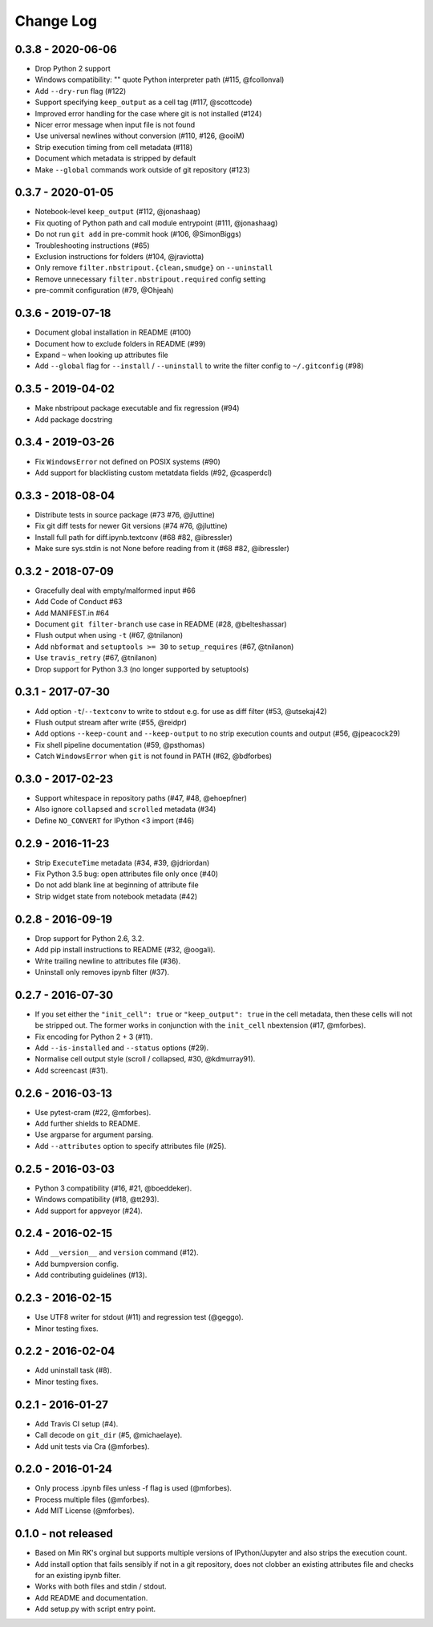 Change Log
==========

0.3.8 - 2020-06-06
------------------

* Drop Python 2 support
* Windows compatibility: "" quote Python interpreter path (#115, @fcollonval)
* Add ``--dry-run`` flag (#122)
* Support specifying ``keep_output`` as a cell tag (#117, @scottcode)
* Improved error handling for the case where git is not installed (#124)
* Nicer error message when input file is not found
* Use universal newlines without conversion (#110, #126, @ooiM)
* Strip execution timing from cell metadata (#118)
* Document which metadata is stripped by default
* Make ``--global`` commands work outside of git repository (#123)

0.3.7 - 2020-01-05
------------------

* Notebook-level ``keep_output`` (#112, @jonashaag)
* Fix quoting of Python path and call module entrypoint (#111, @jonashaag)
* Do not run ``git add`` in pre-commit hook (#106, @SimonBiggs)
* Troubleshooting instructions (#65)
* Exclusion instructions for folders (#104, @jraviotta)
* Only remove ``filter.nbstripout.{clean,smudge}`` on ``--uninstall``
* Remove unnecessary ``filter.nbstripout.required`` config setting
* pre-commit configuration (#79, @Ohjeah)

0.3.6 - 2019-07-18
------------------

* Document global installation in README (#100)
* Document how to exclude folders in README (#99)
* Expand ``~`` when looking up attributes file
* Add ``--global`` flag for ``--install`` / ``--uninstall`` to write the filter
  config to ``~/.gitconfig`` (#98)

0.3.5 - 2019-04-02
------------------

* Make nbstripout package executable and fix regression (#94)
* Add package docstring

0.3.4 - 2019-03-26
------------------
* Fix ``WindowsError`` not defined on POSIX systems (#90)
* Add support for blacklisting custom metatdata fields (#92, @casperdcl)

0.3.3 - 2018-08-04
------------------
* Distribute tests in source package (#73 #76, @jluttine)
* Fix git diff tests for newer Git versions (#74 #76, @jluttine)
* Install full path for diff.ipynb.textconv (#68 #82, @ibressler)
* Make sure sys.stdin is not None before reading from it (#68 #82, @ibressler)

0.3.2 - 2018-07-09
------------------
* Gracefully deal with empty/malformed input #66
* Add Code of Conduct #63
* Add MANIFEST.in #64
* Document ``git filter-branch`` use case in README
  (#28, @belteshassar)
* Flush output when using ``-t`` (#67, @tnilanon)
* Add ``nbformat`` and ``setuptools >= 30`` to ``setup_requires``
  (#67, @tnilanon)
* Use ``travis_retry`` (#67, @tnilanon)
* Drop support for Python 3.3 (no longer supported by setuptools)

0.3.1 - 2017-07-30
------------------
* Add option ``-t``/``--textconv`` to write to stdout e.g. for use as
  diff filter (#53, @utsekaj42)
* Flush output stream after write (#55, @reidpr)
* Add options ``--keep-count`` and ``--keep-output`` to no strip
  execution counts and output (#56, @jpeacock29)
* Fix shell pipeline documentation (#59, @psthomas)
* Catch ``WindowsError`` when ``git`` is not found in PATH
  (#62, @bdforbes)

0.3.0 - 2017-02-23
------------------
* Support whitespace in repository paths (#47, #48, @ehoepfner)
* Also ignore ``collapsed`` and ``scrolled`` metadata (#34)
* Define ``NO_CONVERT`` for IPython <3 import (#46)

0.2.9 - 2016-11-23
------------------
* Strip ``ExecuteTime`` metadata (#34, #39, @jdriordan)
* Fix Python 3.5 bug: open attributes file only once (#40)
* Do not add blank line at beginning of attribute file
* Strip widget state from notebook metadata (#42)

0.2.8 - 2016-09-19
------------------
* Drop support for Python 2.6, 3.2.
* Add pip install instructions to README (#32, @oogali).
* Write trailing newline to attributes file (#36).
* Uninstall only removes ipynb filter (#37).

0.2.7 - 2016-07-30
------------------
* If you set either the ``"init_cell": true`` or
  ``"keep_output": true`` in the cell metadata, then these cells will
  not be stripped out. The former works in conjunction with the
  ``init_cell`` nbextension (#17, @mforbes).
* Fix encoding for Python 2 + 3 (#11).
* Add ``--is-installed`` and ``--status`` options (#29).
* Normalise cell output style (scroll / collapsed, #30, @kdmurray91).
* Add screencast (#31).

0.2.6 - 2016-03-13
------------------
* Use pytest-cram (#22, @mforbes).
* Add further shields to README.
* Use argparse for argument parsing.
* Add ``--attributes`` option to specify attributes file (#25).

0.2.5 - 2016-03-03
------------------
* Python 3 compatibility (#16, #21, @boeddeker).
* Windows compatibility (#18, @tt293).
* Add support for appveyor (#24).

0.2.4 - 2016-02-15
------------------
* Add ``__version__`` and ``version`` command (#12).
* Add bumpversion config.
* Add contributing guidelines (#13).

0.2.3 - 2016-02-15
------------------
* Use UTF8 writer for stdout (#11) and regression test (@geggo).
* Minor testing fixes.

0.2.2 - 2016-02-04
------------------
* Add uninstall task (#8).
* Minor testing fixes.

0.2.1 - 2016-01-27
------------------
* Add Travis CI setup (#4).
* Call decode on ``git_dir`` (#5, @michaelaye).
* Add unit tests via Cra (@mforbes).

0.2.0 - 2016-01-24
------------------
* Only process .ipynb files unless -f flag is used (@mforbes).
* Process multiple files (@mforbes).
* Add MIT License (@mforbes).

0.1.0 - not released
--------------------
* Based on Min RK's orginal but supports multiple versions of
  IPython/Jupyter and also strips the execution count.
* Add install option that fails sensibly if not in a git repository,
  does not clobber an existing attributes file and checks for an
  existing ipynb filter.
* Works with both files and stdin / stdout.
* Add README and documentation.
* Add setup.py with script entry point.
